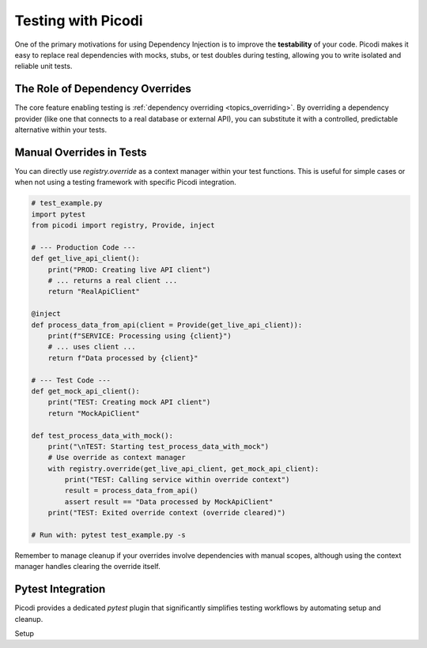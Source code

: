 .. _topics_testing:

######################
Testing with Picodi
######################

One of the primary motivations for using Dependency Injection is to improve the **testability** of your code. Picodi makes it easy to replace real dependencies with mocks, stubs, or test doubles during testing, allowing you to write isolated and reliable unit tests.

********************************
The Role of Dependency Overrides
********************************

The core feature enabling testing is :ref:`dependency overriding <topics_overriding>`. By overriding a dependency provider (like one that connects to a real database or external API), you can substitute it with a controlled, predictable alternative within your tests.

********************************
Manual Overrides in Tests
********************************

You can directly use `registry.override` as a context manager within your test functions. This is useful for simple cases or when not using a testing framework with specific Picodi integration.

.. code-block:: python

    # test_example.py
    import pytest
    from picodi import registry, Provide, inject

    # --- Production Code ---
    def get_live_api_client():
        print("PROD: Creating live API client")
        # ... returns a real client ...
        return "RealApiClient"

    @inject
    def process_data_from_api(client = Provide(get_live_api_client)):
        print(f"SERVICE: Processing using {client}")
        # ... uses client ...
        return f"Data processed by {client}"

    # --- Test Code ---
    def get_mock_api_client():
        print("TEST: Creating mock API client")
        return "MockApiClient"

    def test_process_data_with_mock():
        print("\nTEST: Starting test_process_data_with_mock")
        # Use override as context manager
        with registry.override(get_live_api_client, get_mock_api_client):
            print("TEST: Calling service within override context")
            result = process_data_from_api()
            assert result == "Data processed by MockApiClient"
        print("TEST: Exited override context (override cleared)")

    # Run with: pytest test_example.py -s

Remember to manage cleanup if your overrides involve dependencies with manual scopes, although using the context manager handles clearing the override itself.

********************************
Pytest Integration
********************************

Picodi provides a dedicated `pytest` plugin that significantly simplifies testing workflows by automating setup and cleanup.

Setup
